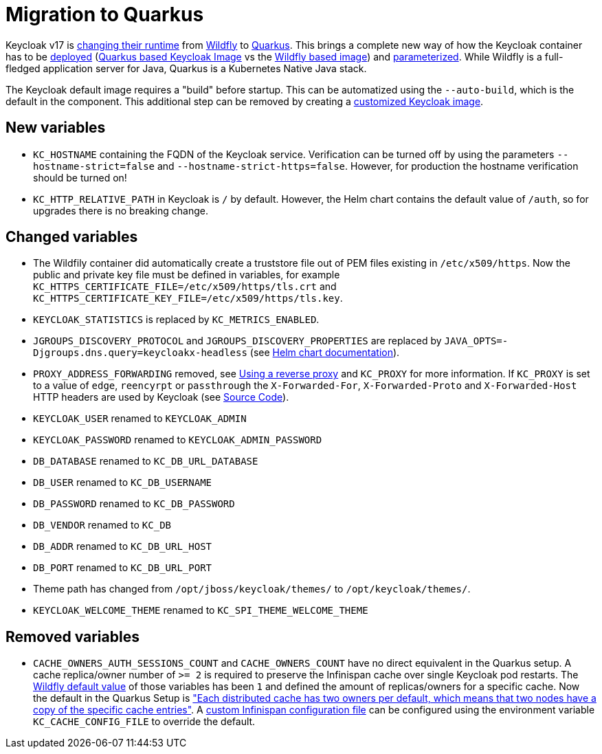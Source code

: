 = Migration to Quarkus

Keycloak v17 is https://www.keycloak.org/docs/17.0/upgrading/#default-distribution-is-now-powered-by-quarkus[changing their runtime] from https://www.wildfly.org[Wildfly] to https://quarkus.io[Quarkus].
This brings a complete new way of how the Keycloak container has to be https://www.keycloak.org/server/containers[deployed] (https://github.com/keycloak/keycloak/tree/main/quarkus/container[Quarkus based Keycloak Image] vs the https://github.com/keycloak/keycloak-containers[Wildfly based image]) and https://www.keycloak.org/server/all-config[parameterized].
While Wildfly is a full-fledged application server for Java, Quarkus is a Kubernetes Native Java stack.

The Keycloak default image requires a "build" before startup.
This can be automatized using the `--auto-build`, which is the default in the component.
This additional step can be removed by creating a https://www.keycloak.org/operator/customizing-keycloak[customized Keycloak image].

== New variables

* `KC_HOSTNAME` containing the FQDN of the Keycloak service.
  Verification can be turned off by using the parameters `--hostname-strict=false` and `--hostname-strict-https=false`.
  However, for production the hostname verification should be turned on!
* `KC_HTTP_RELATIVE_PATH` in Keycloak is `/` by default.
  However, the Helm chart contains the default value of `/auth`, so for upgrades there is no breaking change.

== Changed variables

* The Wildfily container did automatically create a truststore file out of PEM files existing in `/etc/x509/https`.
  Now the public and private key file must be defined in variables, for example `KC_HTTPS_CERTIFICATE_FILE=/etc/x509/https/tls.crt` and `KC_HTTPS_CERTIFICATE_KEY_FILE=/etc/x509/https/tls.key`.
* `KEYCLOAK_STATISTICS` is replaced by `KC_METRICS_ENABLED`.
* `JGROUPS_DISCOVERY_PROTOCOL` and `JGROUPS_DISCOVERY_PROPERTIES` are replaced by `JAVA_OPTS=-Djgroups.dns.query=keycloakx-headless` (see https://artifacthub.io/packages/helm/codecentric/keycloakx#dns_ping-service-discovery[Helm chart documentation]).
* `PROXY_ADDRESS_FORWARDING` removed, see https://www.keycloak.org/server/reverseproxy#_proxy_modes[Using a reverse proxy] and `KC_PROXY` for more information.
  If `KC_PROXY` is set to a value of `edge`, `reencyrpt` or `passthrough` the `X-Forwarded-For`, `X-Forwarded-Proto` and `X-Forwarded-Host` HTTP headers are used by Keycloak (see https://github.com/keycloak/keycloak/blob/17.0.1/quarkus/runtime/src/main/java/org/keycloak/quarkus/runtime/configuration/mappers/ProxyPropertyMappers.java#L35[Source Code]).
* `KEYCLOAK_USER` renamed to `KEYCLOAK_ADMIN`
* `KEYCLOAK_PASSWORD` renamed to `KEYCLOAK_ADMIN_PASSWORD`
* `DB_DATABASE` renamed to `KC_DB_URL_DATABASE`
* `DB_USER` renamed to `KC_DB_USERNAME`
* `DB_PASSWORD` renamed to `KC_DB_PASSWORD`
* `DB_VENDOR` renamed to `KC_DB`
* `DB_ADDR` renamed to `KC_DB_URL_HOST`
* `DB_PORT` renamed to `KC_DB_URL_PORT`
* Theme path has changed from `/opt/jboss/keycloak/themes/` to `/opt/keycloak/themes/`.
* `KEYCLOAK_WELCOME_THEME` renamed to `KC_SPI_THEME_WELCOME_THEME`

== Removed variables

* `CACHE_OWNERS_AUTH_SESSIONS_COUNT` and `CACHE_OWNERS_COUNT` have no direct equivalent in the Quarkus setup.
  A cache replica/owner number of `>= 2` is required to preserve the Infinispan cache over single Keycloak pod restarts.
  The https://github.com/keycloak/keycloak-containers/blob/main/server/tools/cli/infinispan/cache-owners.cli[Wildfly default value] of those variables has been `1` and defined the amount of replicas/owners for a specific cache.
  Now the default in the Quarkus Setup is https://www.keycloak.org/server/caching#_cache_types_and_defaults["Each distributed cache has two owners per default, which means that two nodes have a copy of the specific cache entries"].
  A https://www.keycloak.org/server/caching#_specify_your_own_cache_configuration_file[custom Infinispan configuration file] can be configured using the environment variable `KC_CACHE_CONFIG_FILE` to override the default.
